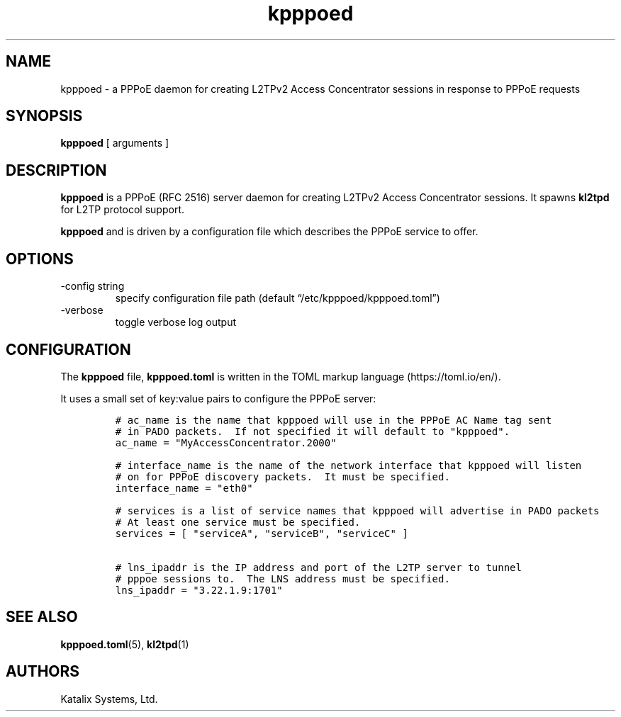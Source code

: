 .\" Automatically generated by Pandoc 2.9.2.1
.\"
.TH "kpppoed" "1" "September 2023" "go-l2tp v0.1.1" "go-l2tp"
.nh
.SH NAME
.PP
kpppoed - a PPPoE daemon for creating L2TPv2 Access Concentrator
sessions in response to PPPoE requests
.SH SYNOPSIS
.PP
\f[B]kpppoed\f[R] [ arguments ]
.SH DESCRIPTION
.PP
\f[B]kpppoed\f[R] is a PPPoE (RFC 2516) server daemon for creating
L2TPv2 Access Concentrator sessions.
It spawns \f[B]kl2tpd\f[R] for L2TP protocol support.
.PP
\f[B]kpppoed\f[R] and is driven by a configuration file which describes
the PPPoE service to offer.
.SH OPTIONS
.TP
-config string
specify configuration file path (default
\[lq]/etc/kpppoed/kpppoed.toml\[rq])
.TP
-verbose
toggle verbose log output
.SH CONFIGURATION
.PP
The \f[B]kpppoed\f[R] file, \f[B]kpppoed.toml\f[R] is written in the
TOML markup language (https://toml.io/en/).
.PP
It uses a small set of key:value pairs to configure the PPPoE server:
.IP
.nf
\f[C]
# ac_name is the name that kpppoed will use in the PPPoE AC Name tag sent
# in PADO packets.  If not specified it will default to \[dq]kpppoed\[dq].
ac_name = \[dq]MyAccessConcentrator.2000\[dq]

# interface_name is the name of the network interface that kpppoed will listen
# on for PPPoE discovery packets.  It must be specified.
interface_name = \[dq]eth0\[dq]

# services is a list of service names that kpppoed will advertise in PADO packets
# At least one service must be specified.
services = [ \[dq]serviceA\[dq], \[dq]serviceB\[dq], \[dq]serviceC\[dq] ]

# lns_ipaddr is the IP address and port of the L2TP server to tunnel
# pppoe sessions to.  The LNS address must be specified.
lns_ipaddr = \[dq]3.22.1.9:1701\[dq]
\f[R]
.fi
.SH SEE ALSO
.PP
\f[B]kpppoed.toml\f[R](5), \f[B]kl2tpd\f[R](1)
.SH AUTHORS
Katalix Systems, Ltd.
